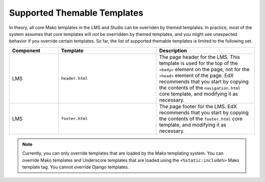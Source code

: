 .. _Supported Themable Templates:

****************************
Supported Themable Templates
****************************

In theory, all core Mako templates in the LMS and Studio can be overriden
by themed templates. In practice, most of the system assumes that core templates
will *not* be overridden by themed templates, and you might see unexpected
behavior if you override certain templates.
So far, the list of supported themable templates is limited to the following set.

.. list-table::
   :widths: 20 40 40
   :header-rows: 1

   * - Component
     - Template
     - Description

   * - LMS
     - ``header.html``
     - The page header for the LMS. This template is used for the
       top of the ``<body>`` element on the page, not for the ``<head>`` element
       of the page. EdX recommends that you start by copying the contents of
       the ``navigation.html`` core template, and modifying it as necessary.

   * - LMS
     - ``footer.html``
     - The page footer for the LMS. EdX recommends that you start by copying the
       contents of the ``footer.html`` core template, and modifying it
       as necessary.

.. note::
   Currently, you can only override templates that are loaded by the
   Mako templating system.
   You can override Mako templates and Underscore templates that are
   loaded using the ``<%static:include%>`` Mako template tag.
   You cannot override Django templates.

